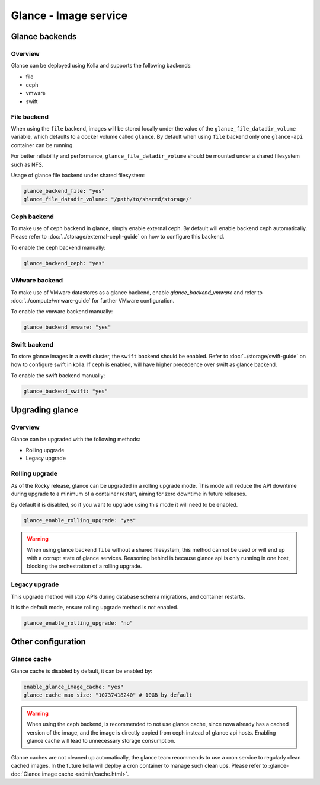 .. _glance-guide:

======================
Glance - Image service
======================

Glance backends
---------------

Overview
~~~~~~~~

Glance can be deployed using Kolla and supports the following
backends:

* file
* ceph
* vmware
* swift

File backend
~~~~~~~~~~~~

When using the ``file`` backend, images will be stored locally
under the value of the ``glance_file_datadir_volume`` variable, which defaults
to a docker volume called ``glance``. By default when using ``file`` backend
only one ``glance-api`` container can be running.

For better reliability and performance, ``glance_file_datadir_volume`` should
be mounted under a shared filesystem such as NFS.

Usage of glance file backend under shared filesystem:

.. code-block:: yaml

   glance_backend_file: "yes"
   glance_file_datadir_volume: "/path/to/shared/storage/"

Ceph backend
~~~~~~~~~~~~

To make use of ``ceph`` backend in glance, simply enable external ceph.
By default will enable backend ceph automatically.
Please refer to :doc:`../storage/external-ceph-guide`
on how to configure this backend.

To enable the ceph backend manually:

.. code-block:: yaml

   glance_backend_ceph: "yes"

VMware backend
~~~~~~~~~~~~~~

To make use of VMware datastores as a glance backend,
enable `glance_backend_vmware` and refer to :doc:`../compute/vmware-guide` for
further VMware configuration.

To enable the vmware backend manually:

.. code-block:: yaml

   glance_backend_vmware: "yes"

Swift backend
~~~~~~~~~~~~~

To store glance images in a swift cluster, the ``swift`` backend should
be enabled.  Refer to :doc:`../storage/swift-guide` on how to configure
swift in kolla.
If ceph is enabled, will have higher precedence over swift as glance backend.

To enable the swift backend manually:

.. code-block:: yaml

   glance_backend_swift: "yes"

Upgrading glance
----------------

Overview
~~~~~~~~

Glance can be upgraded with the following methods:

* Rolling upgrade
* Legacy upgrade

Rolling upgrade
~~~~~~~~~~~~~~~

As of the Rocky release, glance can be upgraded in a rolling upgrade mode.
This mode will reduce the API downtime during upgrade to a minimum of
a container restart, aiming for zero downtime in future releases.

By default it is disabled, so if you want to upgrade using this mode it will
need to be enabled.

.. code-block:: yaml

   glance_enable_rolling_upgrade: "yes"

.. warning::

    When using glance backend ``file`` without a shared filesystem, this method cannot
    be used or will end up with a corrupt state of glance services.
    Reasoning behind is because glance api is only running in one host, blocking the
    orchestration of a rolling upgrade.

Legacy upgrade
~~~~~~~~~~~~~~

This upgrade method will stop APIs during database schema migrations,
and container restarts.

It is the default mode, ensure rolling upgrade method is not enabled.

.. code-block:: yaml

   glance_enable_rolling_upgrade: "no"


Other configuration
-------------------

Glance cache
~~~~~~~~~~~~

Glance cache is disabled by default, it can be enabled by:

.. code-block:: yaml

   enable_glance_image_cache: "yes"
   glance_cache_max_size: "10737418240" # 10GB by default

.. warning::

   When using the ceph backend, is recommended to not use glance cache, since
   nova already has a cached version of the image, and the image is directly
   copied from ceph instead of glance api hosts. Enabling glance cache will
   lead to unnecessary storage consumption.

Glance caches are not cleaned up automatically, the glance team recommends to
use a cron service to regularly clean cached images. In the future kolla will
deploy a cron container to manage such clean ups.  Please refer to
:glance-doc:`Glance image cache <admin/cache.html>`.
